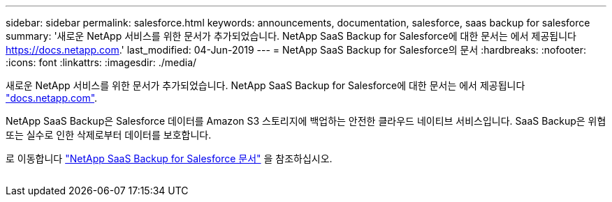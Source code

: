 ---
sidebar: sidebar 
permalink: salesforce.html 
keywords: announcements, documentation, salesforce, saas backup for salesforce 
summary: '새로운 NetApp 서비스를 위한 문서가 추가되었습니다. NetApp SaaS Backup for Salesforce에 대한 문서는 에서 제공됩니다 https://docs.netapp.com[].' 
last_modified: 04-Jun-2019 
---
= NetApp SaaS Backup for Salesforce의 문서
:hardbreaks:
:nofooter: 
:icons: font
:linkattrs: 
:imagesdir: ./media/


[role="lead"]
새로운 NetApp 서비스를 위한 문서가 추가되었습니다. NetApp SaaS Backup for Salesforce에 대한 문서는 에서 제공됩니다 https://docs.netapp.com["docs.netapp.com"^].

NetApp SaaS Backup은 Salesforce 데이터를 Amazon S3 스토리지에 백업하는 안전한 클라우드 네이티브 서비스입니다. SaaS Backup은 위협 또는 실수로 인한 삭제로부터 데이터를 보호합니다.

로 이동합니다 https://docs.netapp.com/us-en/salesforce/["NetApp SaaS Backup for Salesforce 문서"^] 을 참조하십시오.

image:salesforce.gif[""]
